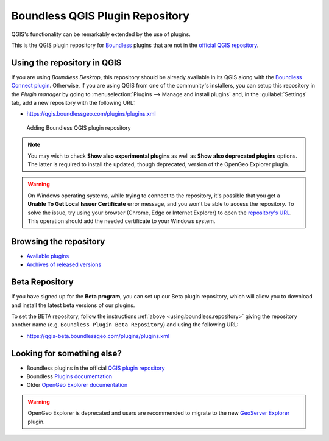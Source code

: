 .. (c) 2016 Boundless, http://boundlessgeo.com
   This code is licensed under the GPL 2.0 license.

.. _qgis.plugins.repo:

Boundless QGIS Plugin Repository
================================

QGIS's functionality can be remarkably extended by the use of plugins.

This is the QGIS plugin repository for Boundless_ plugins that are not in the
`official QGIS repository`_.

.. _using.boundless.repository:

Using the repository in QGIS
----------------------------

If you are using `Boundless Desktop`, this repository should be already available in its QGIS along with the `Boundless Connect plugin`_. Otherwise, if you are using QGIS from one of the community's installers, you can setup this repository in the `Plugin manager` by going to :menuselection:`Plugins --> Manage and install plugins` and, in the :guilabel:`Settings` tab, add a new repository with the following URL:

- https://qgis.boundlessgeo.com/plugins/plugins.xml

.. _Boundless: http://boundlessgeo.com
.. _official QGIS repository: http://plugins.qgis.org/
.. _Boundless connect plugin: http://boundlessgeo.github.io/qgis-plugins-documentation/connect/index.html
.. figure:: img/plugin-repo-add.png

   Adding Boundless QGIS plugin repository

.. note:: You may wish to check **Show also experimental plugins** as well as
   **Show also deprecated plugins** options. The latter is required to install the
   updated, though deprecated, version of the OpenGeo Explorer plugin.

.. warning:: On Windows operating systems, while trying to connect to the repository, it's possible that you get a **Unable To Get Local Issuer Certificate** error message, and you won't be able to access the repository. To solve the issue, try using your browser (Chrome, Edge or Internet Explorer) to open the `repository's URL <https://qgis.boundlessgeo.com/plugins/plugins.xml>`_. This operation should add the needed certificate to your Windows system.

Browsing the repository
-----------------------

- `Available plugins <https://qgis.boundlessgeo.com/plugins/plugins.xml>`_

- `Archives of released versions <https://qgis.boundlessgeo.com/plugins/packages>`_

Beta Repository
---------------

If you have signed up for the **Beta program**, you can set up our Beta
plugin repository, which will allow you to download and install the latest beta
versions of our plugins.

To set the BETA repository, follow the instructions :ref:`above
<using.boundless.repository>` giving the repository another name (e.g.
``Boundless Plugin Beta Repository``) and using the following URL:

- https://qgis-beta.boundlessgeo.com/plugins/plugins.xml

Looking for something else?
---------------------------

- Boundless plugins in the official `QGIS plugin repository`_
- Boundless `Plugins documentation`_
- Older `OpenGeo Explorer documentation`_

.. warning:: OpenGeo Explorer is deprecated and users are recommended to migrate
   to the new `GeoServer Explorer`_ plugin.

.. _QGIS plugin repository: http://plugins.qgis.org/search/?q=boundless
.. _Plugins documentation: http://boundlessgeo.github.io/qgis-plugins-documentation
.. _OpenGeo Explorer documentation: http://suite.opengeo.org/opengeo-docs/qgis/explorer
.. _GeoServer Explorer: http://plugins.qgis.org/plugins/geoserverexplorer/
